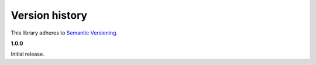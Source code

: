 Version history
===============

This library adheres to `Semantic Versioning <http://semver.org/>`_.

**1.0.0**

Initial release.
